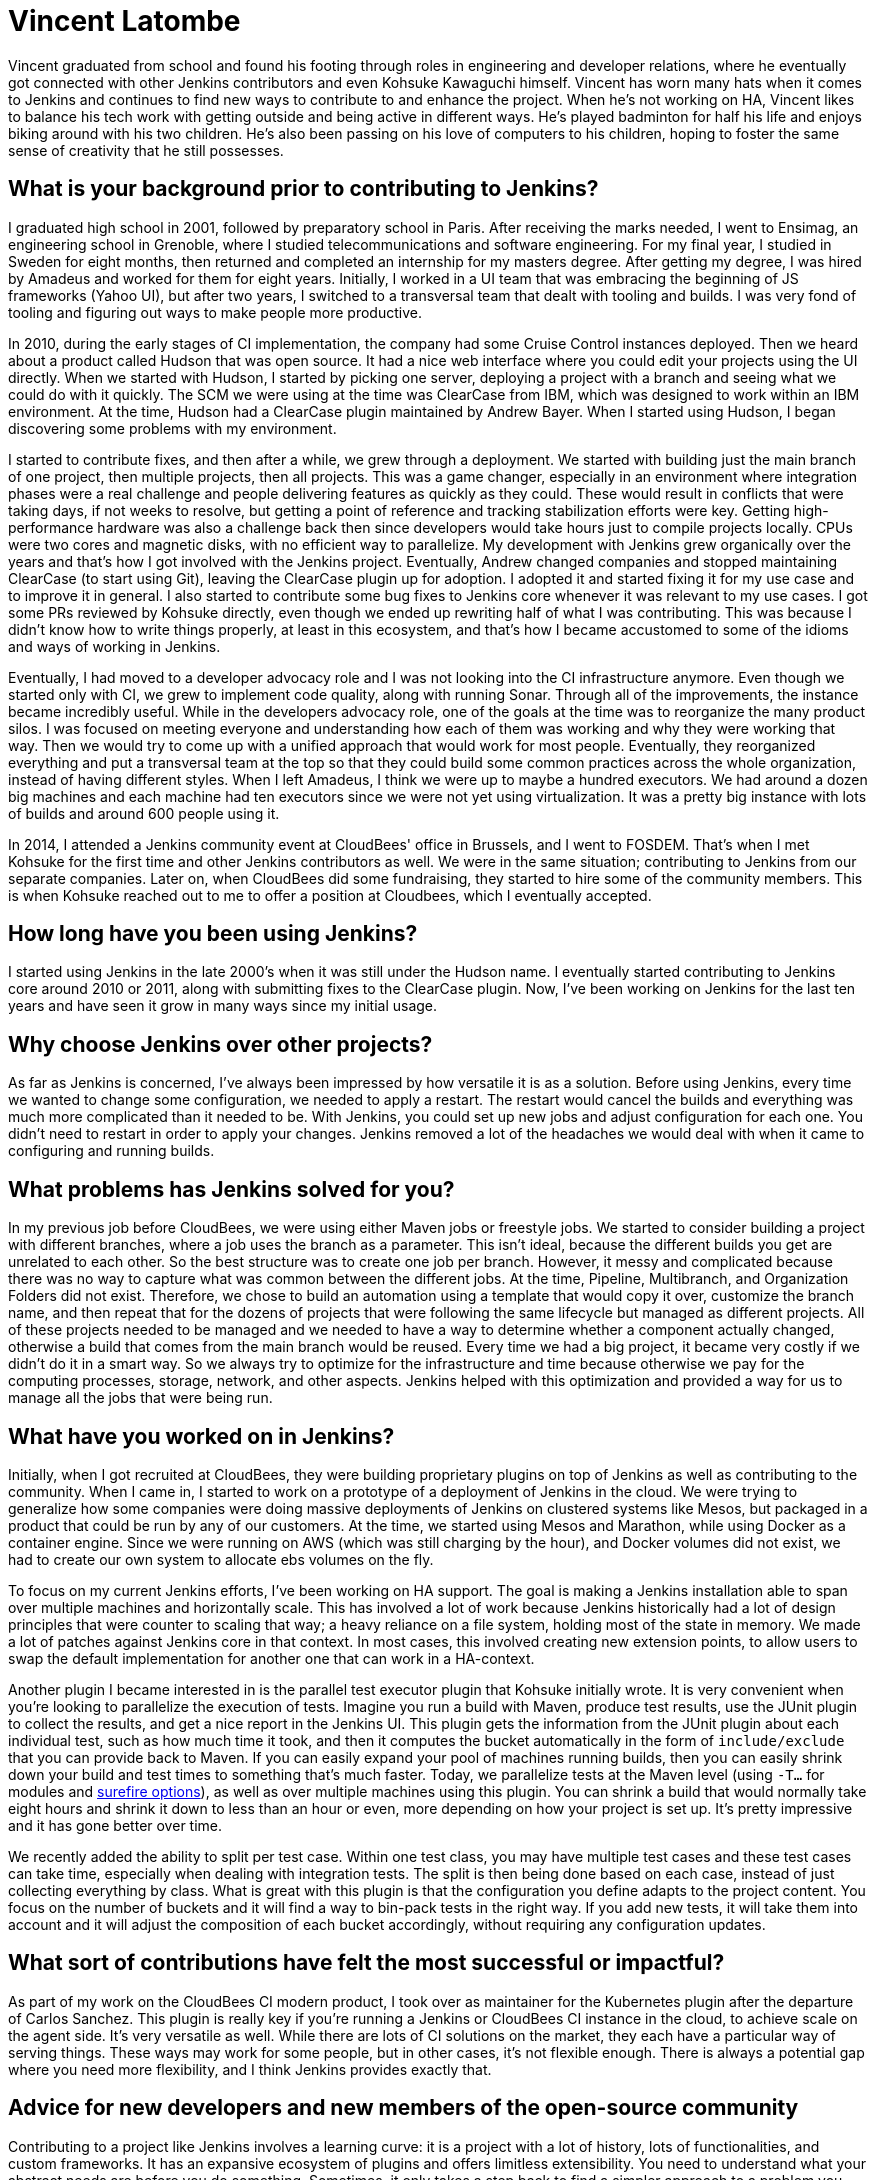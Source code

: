 = Vincent Latombe
:page-name: Vincent Latombe
:page-linkedin:
:page-twitter: 
:page-github: vlatombe
:page-email:
:page-image: avatar/vincent-latombe.jpg
:page-pronouns: He/Him/His
:page-location: Villefranche sur Saone, France
:page-firstcommit: 2011
:page-datepublished: 2024-11-19
:page-featured: true
:page-intro: Vincent Latombe is a software engineer and long-standing Jenkins contributor who has worked on many areas since his first introduction. From plugins, to Jenkins core, to test parallelization, Vincent has been part of several improvements and new features over the last decade. He has held an interest in computers and technology since childhood, fostered by his parents encouragement. They like to say that Vincent broke his first keyboard at 18 months old, but Vincent maintains that he's never broken a keyboard in his life. His interest in programming languages started with some Commodore practice, but there was a lack of use cases to apply what he was learning.

Vincent graduated from school and found his footing through roles in engineering and developer relations, where he eventually got connected with other Jenkins contributors and even Kohsuke Kawaguchi himself. Vincent has worn many hats when it comes to Jenkins and continues to find new ways to contribute to and enhance the project. When he's not working on HA, Vincent likes to balance his tech work with getting outside and being active in different ways. He's played badminton for half his life and enjoys biking around with his two children. He's also been passing on his love of computers to his children, hoping to foster the same sense of creativity that he still possesses.

== What is your background prior to contributing to Jenkins?

I graduated high school in 2001, followed by preparatory school in Paris.
After receiving the marks needed, I went to Ensimag, an engineering school in Grenoble, where I studied telecommunications and software engineering.
For my final year, I studied in Sweden for eight months, then returned and completed an internship for my masters degree.
After getting my degree, I was hired by Amadeus and worked for them for eight years.
Initially, I worked in a UI team that was embracing the beginning of JS frameworks (Yahoo UI), but after two years, I switched to a transversal team that dealt with tooling and builds.
I was very fond of tooling and figuring out ways to make people more productive.

In 2010, during the early stages of CI implementation, the company had some Cruise Control instances deployed.
Then we heard about a product called Hudson that was open source. 
It had a nice web interface where you could edit your projects using the UI directly.
When we started with Hudson, I started by picking one server, deploying a project with a branch and seeing what we could do with it quickly.
The SCM we were using at the time was ClearCase from IBM, which was designed to work within an IBM environment.
At the time, Hudson had a ClearCase plugin maintained by Andrew Bayer.
When I started using Hudson, I began discovering some problems with my environment.

I started to contribute fixes, and then after a while, we grew through a deployment.
We started with building just the main branch of one project, then multiple projects, then all projects.
This was a game changer, especially in an environment where integration phases were a real challenge and people delivering features as quickly as they could.
These would result in conflicts that were taking days, if not weeks to resolve, but getting a point of reference and tracking stabilization efforts were key.
Getting high-performance hardware was also a challenge back then since developers would take hours just to compile projects locally.
CPUs were two cores and magnetic disks, with no efficient way to parallelize.
My development with Jenkins grew organically over the years and that's how I got involved with the Jenkins project.
Eventually, Andrew changed companies and stopped maintaining ClearCase (to start using Git), leaving the ClearCase plugin up for adoption.
I adopted it and started fixing it for my use case and to improve it in general.
I also started to contribute some bug fixes to Jenkins core whenever it was relevant to my use cases.
I got some PRs reviewed by Kohsuke directly, even though we ended up rewriting half of what I was contributing.
This was because I didn't know how to write things properly, at least in this ecosystem, and that's how I became accustomed to some of the idioms and ways of working in Jenkins.

Eventually, I had moved to a developer advocacy role and I was not looking into the CI infrastructure anymore.
Even though we started only with CI, we grew to implement code quality, along with running Sonar.
Through all of the improvements, the instance became incredibly useful.
While in the developers advocacy role, one of the goals at the time was to reorganize the many product silos.
I was focused on meeting everyone and understanding how each of them was working and why they were working that way.
Then we would try to come up with a unified approach that would work for most people.
Eventually, they reorganized everything and put a transversal team at the top so that they could build some common practices across the whole organization, instead of having different styles.
When I left Amadeus, I think we were up to maybe a hundred executors.
We had around a dozen big machines and each machine had ten executors since we were not yet using virtualization.
It was a pretty big instance with lots of builds and around 600 people using it.

In 2014, I attended a Jenkins community event at CloudBees' office in Brussels, and I went to FOSDEM.
That's when I met Kohsuke for the first time and other Jenkins contributors as well.
We were in the same situation; contributing to Jenkins from our separate companies.
Later on, when CloudBees did some fundraising, they started to hire some of the community members.
This is when Kohsuke reached out to me to offer a position at Cloudbees, which I eventually accepted.

== How long have you been using Jenkins?

I started using Jenkins in the late 2000's when it was still under the Hudson name.
I eventually started contributing to Jenkins core around 2010 or 2011, along with submitting fixes to the ClearCase plugin.
Now, I've been working on Jenkins for the last ten years and have seen it grow in many ways since my initial usage.
 
== Why choose Jenkins over other projects?

As far as Jenkins is concerned, I've always been impressed by how versatile it is as a solution.
Before using Jenkins, every time we wanted to change some configuration, we needed to apply a restart.
The restart would cancel the builds and everything was much more complicated than it needed to be.
With Jenkins, you could set up new jobs and adjust configuration for each one.
You didn't need to restart in order to apply your changes.
Jenkins removed a lot of the headaches we would deal with when it came to configuring and running builds.

== What problems has Jenkins solved for you?

In my previous job before CloudBees, we were using either Maven jobs or freestyle jobs.
We started to consider building a project with different branches, where a job uses the branch as a parameter.
This isn't ideal, because the different builds you get are unrelated to each other.
So the best structure was to create one job per branch.
However, it messy and complicated because there was no way to capture what was common between the different jobs.
At the time, Pipeline, Multibranch, and Organization Folders did not exist.
Therefore, we chose to build an automation using a template that would copy it over, customize the branch name, and then repeat that for the dozens of projects that were following the same lifecycle but managed as different projects.
All of these projects needed to be managed and we needed to have a way to determine whether a component actually changed, otherwise a build that comes from the main branch would be reused.
Every time we had a big project, it became very costly if we didn't do it in a smart way.
So we always try to optimize for the infrastructure and time because otherwise we pay for the computing processes, storage, network, and other aspects.
Jenkins helped with this optimization and provided a way for us to manage all the jobs that were being run.

== What have you worked on in Jenkins?

Initially, when I got recruited at CloudBees, they were building proprietary plugins on top of Jenkins as well as contributing to the community.
When I came in, I started to work on a prototype of a deployment of Jenkins in the cloud.
We were trying to generalize how some companies were doing massive deployments of Jenkins on clustered systems like Mesos, but packaged in a product that could be run by any of our customers.
At the time, we started using Mesos and Marathon, while using Docker as a container engine.
Since we were running on AWS (which was still charging by the hour), and Docker volumes did not exist, we had to create our own system to allocate ebs volumes on the fly.

To focus on my current Jenkins efforts, I've been working on HA support.
The goal is making a Jenkins installation able to span over multiple machines and horizontally scale.
This has involved a lot of work because Jenkins historically had a lot of design principles that were counter to scaling that way; a heavy reliance on a file system, holding most of the state in memory.
We made a lot of patches against Jenkins core in that context.
In most cases, this involved creating new extension points, to allow users to swap the default implementation for another one that can work in a HA-context.

Another plugin I became interested in is the parallel test executor plugin that Kohsuke initially wrote.
It is very convenient when you're looking to parallelize the execution of tests.
Imagine you run a build with Maven, produce test results, use the JUnit plugin to collect the results, and get a nice report in the Jenkins UI.
This plugin gets the information from the JUnit plugin about each individual test, such as how much time it took, and then it computes the bucket automatically in the form of `include/exclude` that you can provide back to Maven.
If you can easily expand your pool of machines running builds, then you can easily shrink down your build and test times to something that's much faster.
Today, we parallelize tests at the Maven level (using `-T...` for modules and link:https://maven.apache.org/surefire/maven-surefire-plugin/examples/fork-options-and-parallel-execution.html[surefire options]), as well as over multiple machines using this plugin.
You can shrink a build that would normally take eight hours and shrink it down to less than an hour or even, more depending on how your project is set up.
It's pretty impressive and it has gone better over time.

We recently added the ability to split per test case.
Within one test class, you may have multiple test cases and these test cases can take time, especially when dealing with integration tests.
The split is then being done based on each case, instead of just collecting everything by class.
What is great with this plugin is that the configuration you define adapts to the project content.
You focus on the number of buckets and it will find a way to bin-pack tests in the right way.
If you add new tests, it will take them into account and it will adjust the composition of each bucket accordingly, without requiring any configuration updates.

== What sort of contributions have felt the most successful or impactful?

As part of my work on the CloudBees CI modern product, I took over as maintainer for the Kubernetes plugin after the departure of Carlos Sanchez.
This plugin is really key if you're running a Jenkins or CloudBees CI instance in the cloud, to achieve scale on the agent side.
It's very versatile as well.
While there are lots of CI solutions on the market, they each have a particular way of serving things.
These ways may work for some people, but in other cases, it's not flexible enough.
There is always a potential gap where you need more flexibility, and I think Jenkins provides exactly that.

== Advice for new developers and new members of the open-source community

Contributing to a project like Jenkins involves a learning curve: it is a project with a lot of history, lots of functionalities, and custom frameworks.
It has an expansive ecosystem of plugins and offers limitless extensibility.
You need to understand what your abstract needs are before you do something.
Sometimes, it only takes a step back to find a simpler approach to a problem you think is a bug, but in fact is only a symptom of a bad practice.
If you want to contribute something good to Jenkins, you need to either reach out to the community for guidance or accept making mistakes.
It's okay to make mistakes -- I did a lot when getting started and still do.
Most importantly, you must take the time and have an attitude to come back to your mistakes and focus on improving the status quo.

